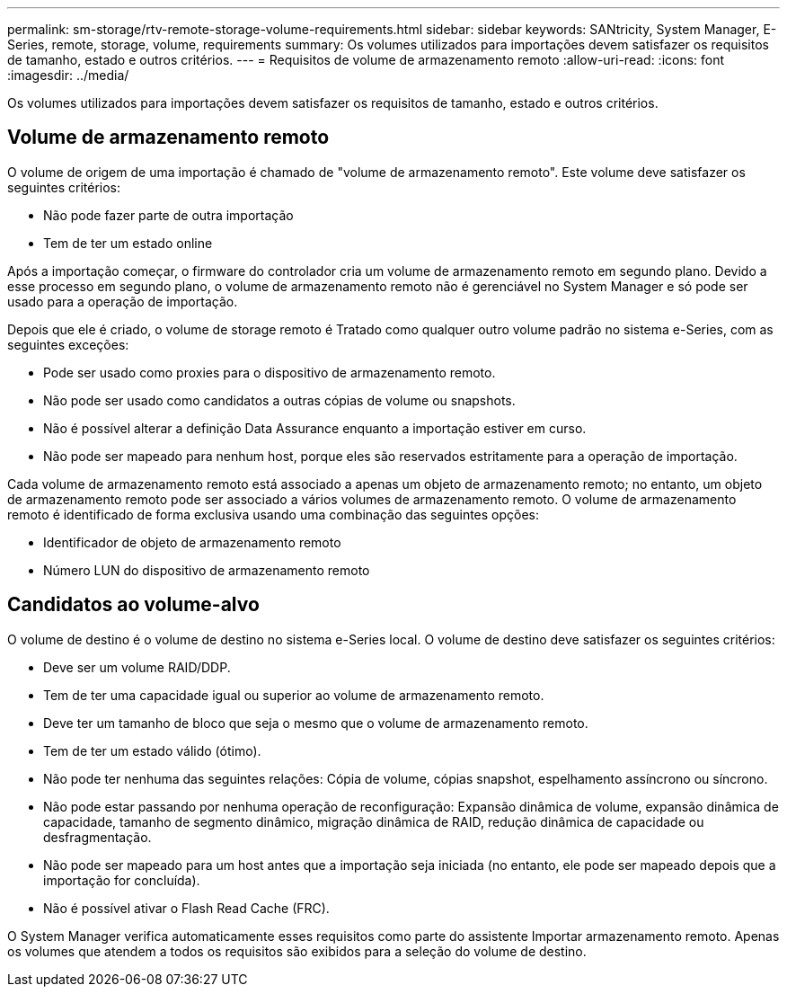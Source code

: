---
permalink: sm-storage/rtv-remote-storage-volume-requirements.html 
sidebar: sidebar 
keywords: SANtricity, System Manager, E-Series, remote, storage, volume, requirements 
summary: Os volumes utilizados para importações devem satisfazer os requisitos de tamanho, estado e outros critérios. 
---
= Requisitos de volume de armazenamento remoto
:allow-uri-read: 
:icons: font
:imagesdir: ../media/


[role="lead"]
Os volumes utilizados para importações devem satisfazer os requisitos de tamanho, estado e outros critérios.



== Volume de armazenamento remoto

O volume de origem de uma importação é chamado de "volume de armazenamento remoto". Este volume deve satisfazer os seguintes critérios:

* Não pode fazer parte de outra importação
* Tem de ter um estado online


Após a importação começar, o firmware do controlador cria um volume de armazenamento remoto em segundo plano. Devido a esse processo em segundo plano, o volume de armazenamento remoto não é gerenciável no System Manager e só pode ser usado para a operação de importação.

Depois que ele é criado, o volume de storage remoto é Tratado como qualquer outro volume padrão no sistema e-Series, com as seguintes exceções:

* Pode ser usado como proxies para o dispositivo de armazenamento remoto.
* Não pode ser usado como candidatos a outras cópias de volume ou snapshots.
* Não é possível alterar a definição Data Assurance enquanto a importação estiver em curso.
* Não pode ser mapeado para nenhum host, porque eles são reservados estritamente para a operação de importação.


Cada volume de armazenamento remoto está associado a apenas um objeto de armazenamento remoto; no entanto, um objeto de armazenamento remoto pode ser associado a vários volumes de armazenamento remoto. O volume de armazenamento remoto é identificado de forma exclusiva usando uma combinação das seguintes opções:

* Identificador de objeto de armazenamento remoto
* Número LUN do dispositivo de armazenamento remoto




== Candidatos ao volume-alvo

O volume de destino é o volume de destino no sistema e-Series local. O volume de destino deve satisfazer os seguintes critérios:

* Deve ser um volume RAID/DDP.
* Tem de ter uma capacidade igual ou superior ao volume de armazenamento remoto.
* Deve ter um tamanho de bloco que seja o mesmo que o volume de armazenamento remoto.
* Tem de ter um estado válido (ótimo).
* Não pode ter nenhuma das seguintes relações: Cópia de volume, cópias snapshot, espelhamento assíncrono ou síncrono.
* Não pode estar passando por nenhuma operação de reconfiguração: Expansão dinâmica de volume, expansão dinâmica de capacidade, tamanho de segmento dinâmico, migração dinâmica de RAID, redução dinâmica de capacidade ou desfragmentação.
* Não pode ser mapeado para um host antes que a importação seja iniciada (no entanto, ele pode ser mapeado depois que a importação for concluída).
* Não é possível ativar o Flash Read Cache (FRC).


O System Manager verifica automaticamente esses requisitos como parte do assistente Importar armazenamento remoto. Apenas os volumes que atendem a todos os requisitos são exibidos para a seleção do volume de destino.
